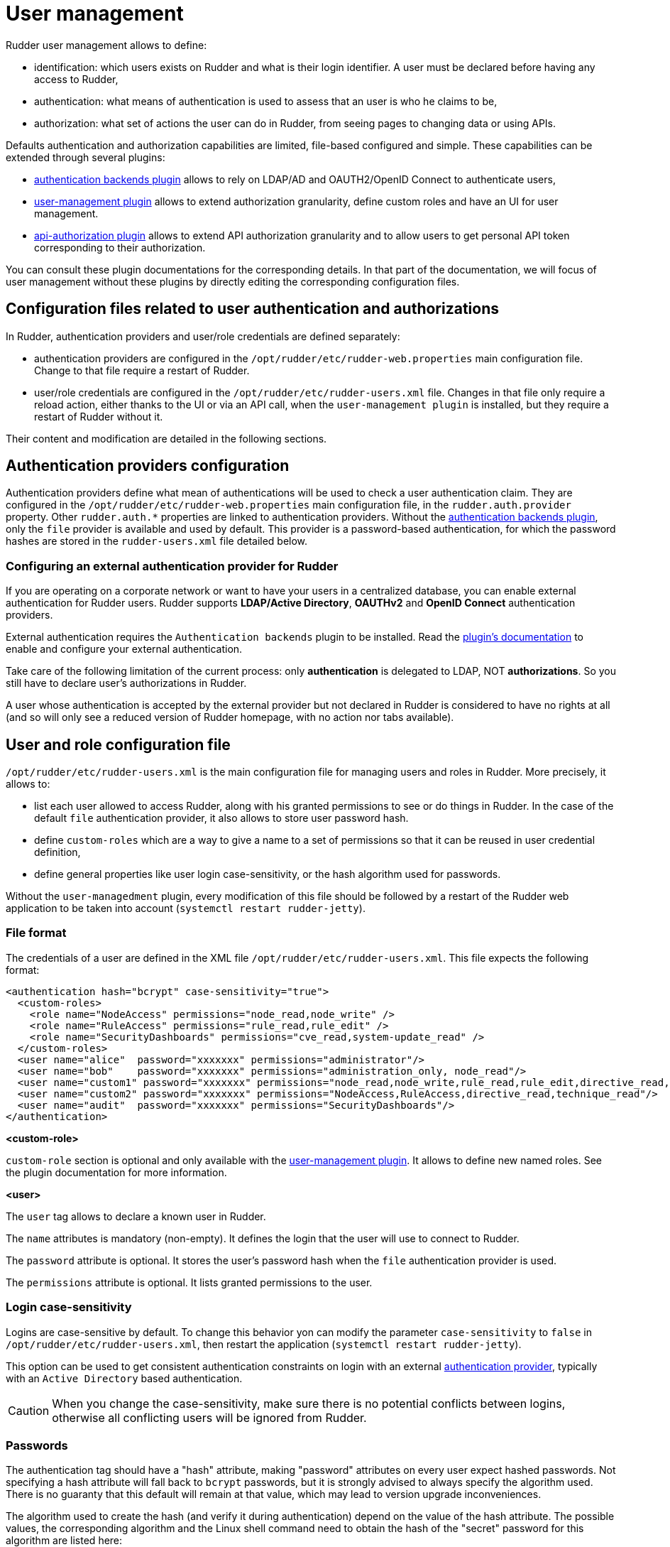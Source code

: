 [[user-management]]
= User management

Rudder user management allows to define:

- identification: which users exists on Rudder and what is their login identifier. A user must be declared before having any access to Rudder,
- authentication: what means of authentication is used to assess that an user is who he claims to be,
- authorization: what set of actions the user can do in Rudder, from seeing pages to changing data or using APIs.

Defaults authentication and authorization capabilities are limited, file-based configured and simple. These capabilities can be extended through several plugins:

- xref:plugins:auth-backends.adoc[authentication backends plugin] allows to rely on LDAP/AD and OAUTH2/OpenID Connect to authenticate users,
- xref:plugins:user-management.adoc[user-management plugin] allows to extend authorization granularity, define custom roles and have an UI for user management.
- xref:plugins:api-authorizations.adoc[api-authorization plugin] allows to extend API authorization granularity and to allow users to get personal API token corresponding to their authorization.

You can consult these plugin documentations for the corresponding details.
In that part of the documentation, we will focus of user management without these plugins by directly editing the corresponding configuration files.


== Configuration files related to user authentication and authorizations

In Rudder, authentication providers and user/role credentials are defined separately:

- authentication providers are configured in the `/opt/rudder/etc/rudder-web.properties` main configuration file. Change to that file require a restart of Rudder.
- user/role credentials are configured in the `/opt/rudder/etc/rudder-users.xml` file. Changes in that file only require a reload action, either thanks to the UI or via an API call, when the `user-management plugin` is installed, but they require a restart of Rudder without it.

Their content and modification are detailed in the following sections.

== Authentication providers configuration

Authentication providers define what mean of authentications will be used to check a user authentication claim.
They are configured in the `/opt/rudder/etc/rudder-web.properties` main configuration file, in the `rudder.auth.provider` property. Other `rudder.auth.*` properties are linked to authentication providers.
Without the xref:plugins:auth-backends.adoc[authentication backends plugin], only the `file` provider is available and used by default. This provider is a password-based authentication, for which the password hashes are stored in the `rudder-users.xml` file detailed below.

[[ldap-auth-provider, external authentication provider for Rudder]]
=== Configuring an external authentication provider for Rudder

If you are operating on a corporate network or want to have your users in a
centralized database, you can enable external authentication for Rudder users.
Rudder supports *LDAP/Active Directory*, *OAUTHv2* and *OpenID Connect* authentication providers.

External authentication requires the `Authentication backends` plugin to be installed.
Read the xref:plugins:auth-backends.adoc[plugin's documentation] to enable and configure your external authentication.

Take care of the following limitation of the current process: only *authentication*
is delegated to LDAP, NOT *authorizations*. So you still have to
declare user's authorizations in Rudder.

A user whose authentication is accepted by the external provider but not declared in Rudder
is considered to have no rights at all (and so will only see a reduced version of Rudder homepage,
with no action nor tabs available).

== User and role configuration file

`/opt/rudder/etc/rudder-users.xml` is the main configuration file for managing users and roles in Rudder.
More precisely, it allows to:

- list each user allowed to access Rudder, along with his granted permissions to see or do things in Rudder. In the case of the default `file` authentication provider, it also allows to store user password hash.
- define `custom-roles` which are a way to give a name to a set of permissions so that it can be reused in user credential definition,
- define general properties like user login case-sensitivity, or the hash algorithm used for passwords.

Without the `user-managedment` plugin, every modification of this file should be followed by a restart of the Rudder web application to be taken into account (`systemctl restart rudder-jetty`).


=== File format

The credentials of a user are defined in the XML file
`/opt/rudder/etc/rudder-users.xml`. This file expects the following format:

----

<authentication hash="bcrypt" case-sensitivity="true">
  <custom-roles>
    <role name="NodeAccess" permissions="node_read,node_write" />
    <role name="RuleAccess" permissions="rule_read,rule_edit" />
    <role name="SecurityDashboards" permissions="cve_read,system-update_read" />
  </custom-roles>
  <user name="alice"  password="xxxxxxx" permissions="administrator"/>
  <user name="bob"    password="xxxxxxx" permissions="administration_only, node_read"/>
  <user name="custom1" password="xxxxxxx" permissions="node_read,node_write,rule_read,rule_edit,directive_read,technique_read"/>
  <user name="custom2" password="xxxxxxx" permissions="NodeAccess,RuleAccess,directive_read,technique_read"/>
  <user name="audit"  password="xxxxxxx" permissions="SecurityDashboards"/>
</authentication>

----

**<custom-role>**

`custom-role` section is optional and only available with the xref:plugins:user-management.adoc[user-management plugin]. It allows to define new named roles. See the plugin documentation for more information.

**<user>**

The `user` tag allows to declare a known user in Rudder.

The `name` attributes is mandatory (non-empty).
It defines the login that the user will use to connect to Rudder.

The `password` attribute is optional. It stores the user's password hash when the `file` authentication provider is used.

The `permissions` attribute is optional. It lists granted permissions to the user.

[[_logins]]
=== Login case-sensitivity

Logins are case-sensitive by default. To change this behavior yon can modify the parameter `case-sensitivity` to `false` in `/opt/rudder/etc/rudder-users.xml`, then restart the application (`systemctl restart rudder-jetty`).

This option can be used to get consistent authentication constraints on login with an external xref:plugins:auth-backends.adoc[authentication provider], typically with an `Active Directory` based authentication.

[CAUTION]
====

When you change the case-sensitivity, make sure there is no potential conflicts between logins, otherwise all conflicting users will be ignored from Rudder.

====


[[_passwords]]
=== Passwords

The authentication tag should have a "hash" attribute, making "password" attributes
on every user expect hashed passwords. Not specifying a hash attribute will fall back
to `bcrypt` passwords, but it is strongly advised to always specify the algorithm used.
There is no guaranty that this default will remain at that value, which may lead to version upgrade inconveniences.

The algorithm used to create the hash (and verify it during authentication)
depend on the value of the hash attribute. The possible values, the
corresponding algorithm and the Linux shell command need to obtain the hash of
the "secret" password for this algorithm are listed here:

.Hashed passwords algorithms list

[options="header"]

|====
|Value                 | Algorithm | Linux command to hash the password | Note
|"bcrypt"              | bcrypt    | `htpasswd -nBC 12 ""  \| tr -d ':\n' \| sed 's/$2y/$2b/'` | Highly recommended
|"md5"                 | md5       | `read mypass; echo -n $mypass \| md5sum` | *Unsecure*, should not be used
|"sha" or "sha1"       | sha1      | `read mypass; echo -n $mypass \| shasum` | *Unsecure*, should not be used
|"sha256" or "sha-256" | sha256    | `read mypass; echo -n $mypass \| sha256sum` | *Unsecure*, should not be used
|"sha512" or "sha-512" | sha512    | `read mypass; echo -n $mypass \| sha512sum` | *Unsecure*, should not be used
|====

.BCrypt parameters
[NOTICE]
===========

By default, RUDDER uses bcrypt with **2b** as version and the *cost set to 12*. If you want to change the cost value, you need to set it
in the `rudder.bcrypt.cost` property in `/opt/rudder/etc/rudder-web.properties`.

===========

When using the suggested commands to hash a password, you must enter the
command, then type your password, and hit return. The hash will then be
displayed in your terminal. This avoids storing the password in your shell
history.

Here is an example of authentication file with the `secret` password hashed using `bcrypt` for user `carol`:

----

<authentication hash="bcrypt" case-sensitivity="true">
  <!-- In this example, the hashed password is: "secret", hashed as a bcrypt value -->
  <user name="carol" password="$2b$12$C5QXJEHER1vwriBe7s7FROpfMmeKc9.Lz.n68SOYsxagQIsJARv.S" role="administrator"/>
</authentication>

----


=== User roles and fine-grained authorizations

For every user you can define a set of permissions (roles or individual rights), allowing it to access different
pages or to perform different operations in Rudder.

To ease management of authorization, you can also build custom roles with their own permission list of individual rights and 
roles. See xref:plugins:user-management.adoc[user-management plugin's documentation] for more information on that topic.

[CAUTION]
====

Defining and using different roles in Rudder require the `User-management` plugin.

====

When the `user-management` plugin is not used, only the `administrator` roles is available.
